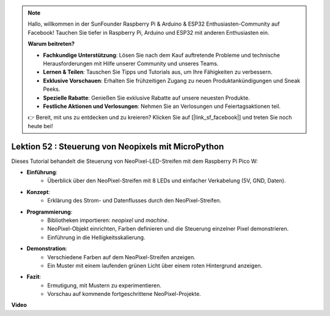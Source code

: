.. note::

    Hallo, willkommen in der SunFounder Raspberry Pi & Arduino & ESP32 Enthusiasten-Community auf Facebook! Tauchen Sie tiefer in Raspberry Pi, Arduino und ESP32 mit anderen Enthusiasten ein.

    **Warum beitreten?**

    - **Fachkundige Unterstützung**: Lösen Sie nach dem Kauf auftretende Probleme und technische Herausforderungen mit Hilfe unserer Community und unseres Teams.
    - **Lernen & Teilen**: Tauschen Sie Tipps und Tutorials aus, um Ihre Fähigkeiten zu verbessern.
    - **Exklusive Vorschauen**: Erhalten Sie frühzeitigen Zugang zu neuen Produktankündigungen und Sneak Peeks.
    - **Spezielle Rabatte**: Genießen Sie exklusive Rabatte auf unsere neuesten Produkte.
    - **Festliche Aktionen und Verlosungen**: Nehmen Sie an Verlosungen und Feiertagsaktionen teil.

    👉 Bereit, mit uns zu entdecken und zu kreieren? Klicken Sie auf [|link_sf_facebook|] und treten Sie noch heute bei!

Lektion 52 : Steuerung von Neopixels mit MicroPython
=============================================================================
Dieses Tutorial behandelt die Steuerung von NeoPixel-LED-Streifen mit dem Raspberry Pi Pico W:

* **Einführung**:
   - Überblick über den NeoPixel-Streifen mit 8 LEDs und einfacher Verkabelung (5V, GND, Daten).
* **Konzept**:
   - Erklärung des Strom- und Datenflusses durch den NeoPixel-Streifen.
* **Programmierung**:
   - Bibliotheken importieren: `neopixel` und `machine`.
   - NeoPixel-Objekt einrichten, Farben definieren und die Steuerung einzelner Pixel demonstrieren.
   - Einführung in die Helligkeitsskalierung.
* **Demonstration**:
   - Verschiedene Farben auf dem NeoPixel-Streifen anzeigen.
   - Ein Muster mit einem laufenden grünen Licht über einem roten Hintergrund anzeigen.
* **Fazit**:
   - Ermutigung, mit Mustern zu experimentieren.
   - Vorschau auf kommende fortgeschrittene NeoPixel-Projekte.

**Video**

.. raw:: html

    <iframe width="700" height="500" src="https://www.youtube.com/embed/v-_LHl6BYRs?si=rwqWvrurngLxRG36" title="YouTube video player" frameborder="0" allow="accelerometer; autoplay; clipboard-write; encrypted-media; gyroscope; picture-in-picture; web-share" allowfullscreen></iframe>

